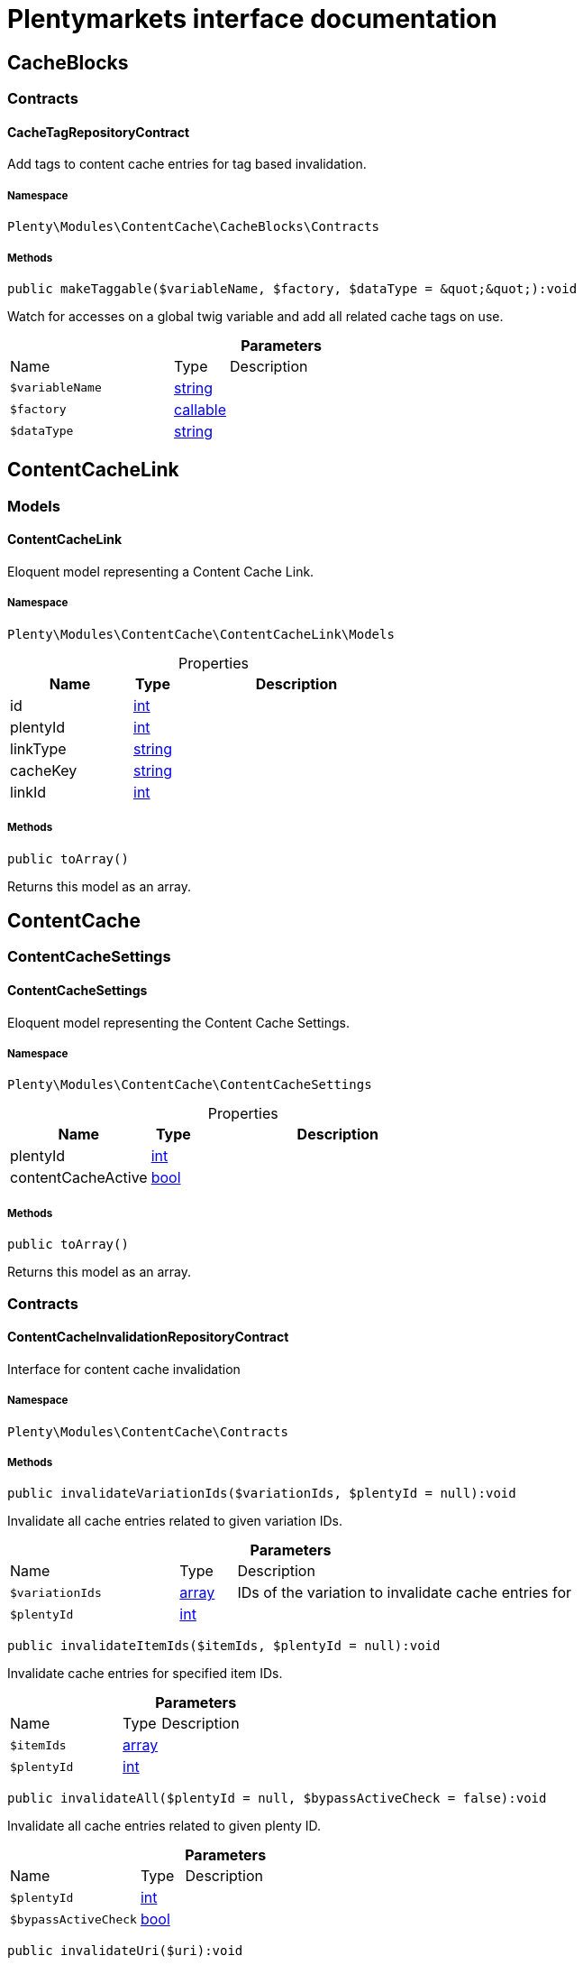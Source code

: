 :table-caption!:
:example-caption!:
:source-highlighter: prettify
:sectids!:
= Plentymarkets interface documentation


[[contentcache_cacheblocks]]
== CacheBlocks

[[contentcache_cacheblocks_contracts]]
===  Contracts
[[contentcache_contracts_cachetagrepositorycontract]]
==== CacheTagRepositoryContract

Add tags to content cache entries for tag based invalidation.



===== Namespace

`Plenty\Modules\ContentCache\CacheBlocks\Contracts`






===== Methods

[source%nowrap, php]
[#maketaggable]
----

public makeTaggable($variableName, $factory, $dataType = &quot;&quot;):void

----







Watch for accesses on a global twig variable and add all related cache tags on use.

.*Parameters*
[cols="3,1,6"]
|===
|Name |Type |Description
a|`$variableName`
|link:http://php.net/string[string^]
a|

a|`$factory`
|link:http://php.net/callable[callable^]
a|

a|`$dataType`
|link:http://php.net/string[string^]
a|
|===


[[contentcache_contentcachelink]]
== ContentCacheLink

[[contentcache_contentcachelink_models]]
===  Models
[[contentcache_models_contentcachelink]]
==== ContentCacheLink

Eloquent model representing a Content Cache Link.



===== Namespace

`Plenty\Modules\ContentCache\ContentCacheLink\Models`





.Properties
[cols="3,1,6"]
|===
|Name |Type |Description

|id
    |link:http://php.net/int[int^]
    a|
|plentyId
    |link:http://php.net/int[int^]
    a|
|linkType
    |link:http://php.net/string[string^]
    a|
|cacheKey
    |link:http://php.net/string[string^]
    a|
|linkId
    |link:http://php.net/int[int^]
    a|
|===


===== Methods

[source%nowrap, php]
[#toarray]
----

public toArray()

----







Returns this model as an array.

[[contentcache_contentcache]]
== ContentCache

[[contentcache_contentcache_contentcachesettings]]
===  ContentCacheSettings
[[contentcache_contentcachesettings_contentcachesettings]]
==== ContentCacheSettings

Eloquent model representing the Content Cache Settings.



===== Namespace

`Plenty\Modules\ContentCache\ContentCacheSettings`





.Properties
[cols="3,1,6"]
|===
|Name |Type |Description

|plentyId
    |link:http://php.net/int[int^]
    a|
|contentCacheActive
    |link:http://php.net/bool[bool^]
    a|
|===


===== Methods

[source%nowrap, php]
[#toarray]
----

public toArray()

----







Returns this model as an array.

[[contentcache_contentcache_contracts]]
===  Contracts
[[contentcache_contracts_contentcacheinvalidationrepositorycontract]]
==== ContentCacheInvalidationRepositoryContract

Interface for content cache invalidation



===== Namespace

`Plenty\Modules\ContentCache\Contracts`






===== Methods

[source%nowrap, php]
[#invalidatevariationids]
----

public invalidateVariationIds($variationIds, $plentyId = null):void

----







Invalidate all cache entries related to given variation IDs.

.*Parameters*
[cols="3,1,6"]
|===
|Name |Type |Description
a|`$variationIds`
|link:http://php.net/array[array^]
a|IDs of the variation to invalidate cache entries for

a|`$plentyId`
|link:http://php.net/int[int^]
a|
|===


[source%nowrap, php]
[#invalidateitemids]
----

public invalidateItemIds($itemIds, $plentyId = null):void

----







Invalidate cache entries for specified item IDs.

.*Parameters*
[cols="3,1,6"]
|===
|Name |Type |Description
a|`$itemIds`
|link:http://php.net/array[array^]
a|

a|`$plentyId`
|link:http://php.net/int[int^]
a|
|===


[source%nowrap, php]
[#invalidateall]
----

public invalidateAll($plentyId = null, $bypassActiveCheck = false):void

----







Invalidate all cache entries related to given plenty ID.

.*Parameters*
[cols="3,1,6"]
|===
|Name |Type |Description
a|`$plentyId`
|link:http://php.net/int[int^]
a|

a|`$bypassActiveCheck`
|link:http://php.net/bool[bool^]
a|
|===


[source%nowrap, php]
[#invalidateuri]
----

public invalidateUri($uri):void

----







Invalidate cache entries by URI.

.*Parameters*
[cols="3,1,6"]
|===
|Name |Type |Description
a|`$uri`
|link:http://php.net/string[string^]
a|
|===


[source%nowrap, php]
[#storeinvalidationstacks]
----

public storeInvalidationStacks():void

----







Store all collected invalidation entries in the database.


[[contentcache_contracts_contentcachequeryparamsrepositorycontract]]
==== ContentCacheQueryParamsRepositoryContract

Interface for registering request query parameters which should be handled by the content cache



===== Namespace

`Plenty\Modules\ContentCache\Contracts`






===== Methods

[source%nowrap, php]
[#registerexcluded]
----

public registerExcluded($queryParams):void

----







Register an array of query parameters to be excluded from the content cache.

.*Parameters*
[cols="3,1,6"]
|===
|Name |Type |Description
a|`$queryParams`
|link:http://php.net/array[array^]
a|
|===


[source%nowrap, php]
[#registerincluded]
----

public registerIncluded($queryParams):void

----







Register an array of query params to be considered when determining the requested cache entry.

.*Parameters*
[cols="3,1,6"]
|===
|Name |Type |Description
a|`$queryParams`
|link:http://php.net/array[array^]
a|
|===



[[contentcache_contracts_contentcacherepositorycontract]]
==== ContentCacheRepositoryContract

Save and retrieve values to or from the content cache



===== Namespace

`Plenty\Modules\ContentCache\Contracts`






===== Methods

[source%nowrap, php]
[#enablecacheforresponse]
----

public enableCacheForResponse($options = []):void

----







Enable content caching for current response so next request on this resource will be delivered from content cache.

.*Parameters*
[cols="3,1,6"]
|===
|Name |Type |Description
a|`$options`
|link:http://php.net/array[array^]
a|Additional options to be considered when handling cache entries. Possible options are:
- enableQueryParams: boolean Set to true to enable caching pages having query params.
|===


[source%nowrap, php]
[#disablecacheforresponse]
----

public disableCacheForResponse($reason = &quot;&quot;):void

----







Disable caching for current response because of any unwanted behavior.

.*Parameters*
[cols="3,1,6"]
|===
|Name |Type |Description
a|`$reason`
|link:http://php.net/string[string^]
a|Reason why the response is not cached.
|===


[source%nowrap, php]
[#linkvariationstoresponse]
----

public linkVariationsToResponse($variationIds):void

----







Link variations to current response.

.*Parameters*
[cols="3,1,6"]
|===
|Name |Type |Description
a|`$variationIds`
|link:http://php.net/array[array^]
a|Ids of variations referenced by the current response.
|===



[[contentcache_contracts_contentcachesettingsrepositorycontract]]
==== ContentCacheSettingsRepositoryContract

Interface for content cache settings



===== Namespace

`Plenty\Modules\ContentCache\Contracts`






===== Methods

[source%nowrap, php]
[#getsettings]
----

public getSettings($plentyId):Plenty\Modules\ContentCache\ContentCacheSettings\ContentCacheSettings

----




====== *Return type:*        xref:Contentcache.adoc#contentcache_contentcachesettings_contentcachesettings[`ContentCacheSettings`]


Get the content cache settings for the specified client.

.*Parameters*
[cols="3,1,6"]
|===
|Name |Type |Description
a|`$plentyId`
|link:http://php.net/int[int^]
a|The plenty id of the client.
|===


[source%nowrap, php]
[#getsettingsmultiple]
----

public getSettingsMultiple($plentyIds):void

----







Get the content cache settings for multiple clients.

.*Parameters*
[cols="3,1,6"]
|===
|Name |Type |Description
a|`$plentyIds`
|link:http://php.net/array[array^]
a|The plenty ids of the clients.
|===


[source%nowrap, php]
[#savesettings]
----

public saveSettings($plentyId, $contentCacheActive):Plenty\Modules\ContentCache\ContentCacheSettings\ContentCacheSettings

----




====== *Return type:*        xref:Contentcache.adoc#contentcache_contentcachesettings_contentcachesettings[`ContentCacheSettings`]


Save the content cache settings for the specified client.

.*Parameters*
[cols="3,1,6"]
|===
|Name |Type |Description
a|`$plentyId`
|link:http://php.net/int[int^]
a|The plenty id of the client.

a|`$contentCacheActive`
|link:http://php.net/bool[bool^]
a|Flag that indicates the content cache active state.
|===


[source%nowrap, php]
[#getinvalidationdate]
----

public getInvalidationDate($plentyId):string

----







Get the date until when the content cache invalidation is deactivated.

.*Parameters*
[cols="3,1,6"]
|===
|Name |Type |Description
a|`$plentyId`
|link:http://php.net/int[int^]
a|The plenty id of the client.
|===


[source%nowrap, php]
[#saveinvalidationdate]
----

public saveInvalidationDate($plentyId, $invalidationDate):void

----







Save the date until when the content cache invalidation is deactivated.

.*Parameters*
[cols="3,1,6"]
|===
|Name |Type |Description
a|`$plentyId`
|link:http://php.net/int[int^]
a|The plenty id of the client.

a|`$invalidationDate`
|link:http://php.net/string[string^]
a|The date until when the invalidation is deactivated.
|===


[source%nowrap, php]
[#isinvalidationactive]
----

public isInvalidationActive($plentyId):bool

----







Check if the content cache invalidation is currently active.

.*Parameters*
[cols="3,1,6"]
|===
|Name |Type |Description
a|`$plentyId`
|link:http://php.net/int[int^]
a|The plenty id of the client.
|===


[source%nowrap, php]
[#getinstantinvalidationcount]
----

public getInstantInvalidationCount($plentyId):int

----









.*Parameters*
[cols="3,1,6"]
|===
|Name |Type |Description
a|`$plentyId`
|link:http://php.net/int[int^]
a|The plenty id of the client.
|===


[source%nowrap, php]
[#invalidateinstantly]
----

public invalidateInstantly($plentyId):void

----









.*Parameters*
[cols="3,1,6"]
|===
|Name |Type |Description
a|`$plentyId`
|link:http://php.net/int[int^]
a|The plenty id of the client.
|===


